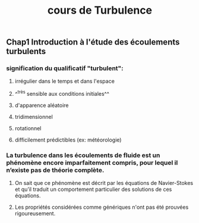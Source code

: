 #+TITLE: cours de Turbulence

** Chap1 Introduction à l'étude des écoulements turbulents

*** signification du qualificatif "turbulent":
**** irrégulier dans le temps et dans l'espace
**** ^^très sensible aux conditions initiales^^
**** d'apparence aléatoire
**** tridimensionnel
**** rotationnel
**** difficilement prédictibles (ex: météorologie)
*** La turbulence dans les écoulements de fluide est un phénomène encore imparfaitement compris, pour lequel il n’existe pas de théorie complète.
**** On sait que ce phénomène est décrit par les équations de Navier-Stokes et qu’il traduit un comportement particulier des solutions de ces équations.
**** Les propriétés considérées comme génériques n'ont pas été prouvées rigoureusement.

